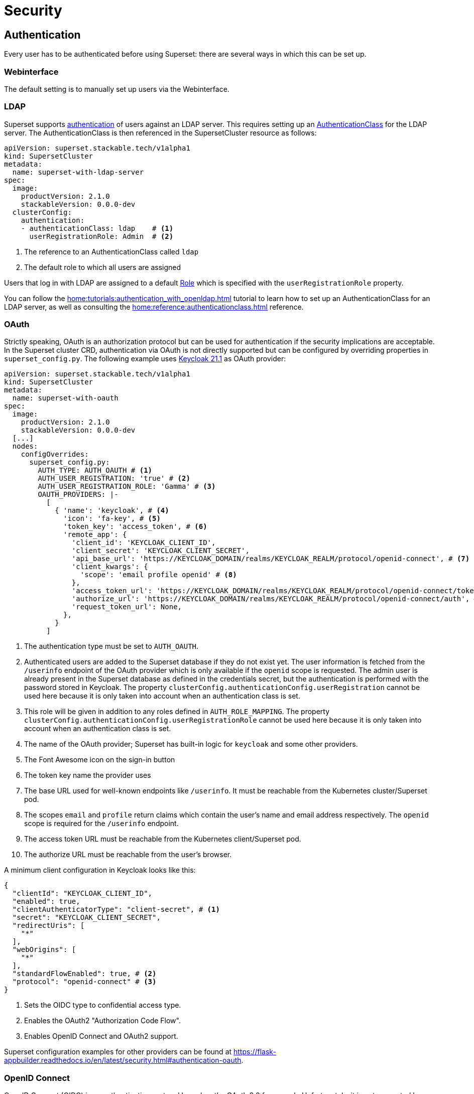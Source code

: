 = Security

== [[authentication]]Authentication
Every user has to be authenticated before using Superset: there are several ways in which this can be set up.

=== Webinterface
The default setting is to manually set up users via the Webinterface.

=== LDAP

Superset supports xref:home:concepts:authentication.adoc[authentication] of users against an LDAP server. This requires setting up an xref:home:concepts:authentication.adoc#authenticationclass[AuthenticationClass] for the LDAP server.
The AuthenticationClass is then referenced in the SupersetCluster resource as follows:

[source,yaml]
----
apiVersion: superset.stackable.tech/v1alpha1
kind: SupersetCluster
metadata:
  name: superset-with-ldap-server
spec:
  image:
    productVersion: 2.1.0
    stackableVersion: 0.0.0-dev
  clusterConfig:
    authentication:
    - authenticationClass: ldap    # <1>
      userRegistrationRole: Admin  # <2>
----

<1> The reference to an AuthenticationClass called `ldap`
<2> The default role to which all users are assigned

Users that log in with LDAP are assigned to a default https://superset.apache.org/docs/security/#roles[Role] which is specified with the `userRegistrationRole` property.

You can follow the xref:home:tutorials:authentication_with_openldap.adoc[] tutorial to learn how to set up an AuthenticationClass for an LDAP server, as well as consulting the xref:home:reference:authenticationclass.adoc[] reference.

=== [[oauth]]OAuth

Strictly speaking, OAuth is an authorization protocol but can be used for authentication if the
security implications are acceptable. In the Superset cluster CRD, authentication via OAuth is not
directly supported but can be configured by overriding properties in `superset_config.py`. The
following example uses https://www.keycloak.org/[Keycloak 21.1] as OAuth provider:

[source,yaml]
----
apiVersion: superset.stackable.tech/v1alpha1
kind: SupersetCluster
metadata:
  name: superset-with-oauth
spec:
  image:
    productVersion: 2.1.0
    stackableVersion: 0.0.0-dev
  [...]
  nodes:
    configOverrides:
      superset_config.py:
        AUTH_TYPE: AUTH_OAUTH # <1>
        AUTH_USER_REGISTRATION: 'true' # <2>
        AUTH_USER_REGISTRATION_ROLE: 'Gamma' # <3>
        OAUTH_PROVIDERS: |-
          [
            { 'name': 'keycloak', # <4>
              'icon': 'fa-key', # <5>
              'token_key': 'access_token', # <6>
              'remote_app': {
                'client_id': 'KEYCLOAK_CLIENT_ID',
                'client_secret': 'KEYCLOAK_CLIENT_SECRET',
                'api_base_url': 'https://KEYCLOAK_DOMAIN/realms/KEYCLOAK_REALM/protocol/openid-connect', # <7>
                'client_kwargs': {
                  'scope': 'email profile openid' # <8>
                },
                'access_token_url': 'https://KEYCLOAK_DOMAIN/realms/KEYCLOAK_REALM/protocol/openid-connect/token', # <9>
                'authorize_url': 'https://KEYCLOAK_DOMAIN/realms/KEYCLOAK_REALM/protocol/openid-connect/auth', # <10>
                'request_token_url': None,
              },
            }
          ]
----

<1> The authentication type must be set to `AUTH_OAUTH`.
<2> Authenticated users are added to the Superset database if they do not exist yet. The user
    information is fetched from the `/userinfo` endpoint of the OAuth provider which is only
    available if the `openid` scope is requested. The admin user is already present in the Superset
    database as defined in the credentials secret, but the authentication is performed with the
    password stored in Keycloak. The property `clusterConfig.authenticationConfig.userRegistration`
    cannot be used here because it is only taken into account when an authentication class is set.
<3> This role will be given in addition to any roles defined in `AUTH_ROLE_MAPPING`. The property
    `clusterConfig.authenticationConfig.userRegistrationRole` cannot be used here because it is only
    taken into account when an authentication class is set.
<4> The name of the OAuth provider; Superset has built-in logic for `keycloak` and some other
    providers.
<5> The Font Awesome icon on the sign-in button
<6> The token key name the provider uses
<7> The base URL used for well-known endpoints like `/userinfo`. It must be reachable from the
    Kubernetes cluster/Superset pod.
<8> The scopes `email` and `profile` return claims which contain the user's name and email address
    respectively. The `openid` scope is required for the `/userinfo` endpoint.
<9> The access token URL must be reachable from the Kubernetes client/Superset pod.
<10> The authorize URL must be reachable from the user's browser.

A minimum client configuration in Keycloak looks like this:

[source,json]
----
{
  "clientId": "KEYCLOAK_CLIENT_ID",
  "enabled": true,
  "clientAuthenticatorType": "client-secret", # <1>
  "secret": "KEYCLOAK_CLIENT_SECRET",
  "redirectUris": [
    "*"
  ],
  "webOrigins": [
    "*"
  ],
  "standardFlowEnabled": true, # <2>
  "protocol": "openid-connect" # <3>
}
----

<1> Sets the OIDC type to confidential access type.
<2> Enables the OAuth2 "Authorization Code Flow".
<3> Enables OpenID Connect and OAuth2 support.

Superset configuration examples for other providers can be found at
https://flask-appbuilder.readthedocs.io/en/latest/security.html#authentication-oauth[].

=== [[oidc]]OpenID Connect

OpenID Connect (OIDC) is an authentication protocol based on the OAuth 2.0 framework. Unfortunately,
it is not supported by Superset out of the box. An adapted `SupersetSecurityManager` and the
https://github.com/puiterwijk/flask-oidc[`flask-oidc`] library would be required which are both not
included in the official Stackable product image. But as OpenID Connect is just an authentication
layer on top of the OAuth 2.0 authorization framework, the configuration described in the
xref:oauth[OAuth section] usually works for OpenID Connect providers too.

=== OpenID

OpenID Authentication 2.0 is an authentication protocol. It is deprecated in favor of
xref:oidc[OpenID Connect]. Superset provides the authentication type `AUTH_OID` for it but also
requires the https://github.com/pallets-eco/flask-openid[Flask-OpenID] library which is not included
in the official Stackable product image.

== [[authorization]]Authorization
Superset has a concept called `Roles` which allows you to grant user permissions based on roles.
Have a look at the https://superset.apache.org/docs/security[Superset documentation on Security].

=== Webinterface
You can view all the available roles in the Webinterface of Superset and can also assign users to these roles.

=== LDAP
Superset supports assigning https://superset.apache.org/docs/security/#roles[Roles] to users based on their LDAP group membership, though this is not yet supported by the Stackable operator.
All the users logging in via LDAP get assigned to the same role which you can configure via the attribute `authentication[*].userRegistrationRole` on the `SupersetCluster` object:

[source,yaml]
----
apiVersion: superset.stackable.tech/v1alpha1
kind: SupersetCluster
metadata:
  name: superset-with-ldap-server
spec:
  clusterConfig:
    authentication:
    - authenticationClass: ldap
      userRegistrationRole: Admin  # <1>
----

<1> All users are assigned to the `Admin` role
